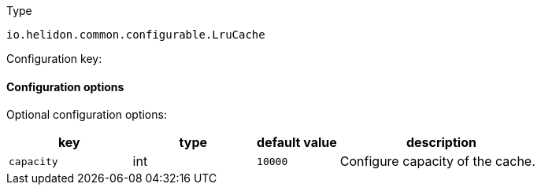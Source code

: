 ///////////////////////////////////////////////////////////////////////////////

    Copyright (c) 2022 Oracle and/or its affiliates.

    Licensed under the Apache License, Version 2.0 (the "License");
    you may not use this file except in compliance with the License.
    You may obtain a copy of the License at

        http://www.apache.org/licenses/LICENSE-2.0

    Unless required by applicable law or agreed to in writing, software
    distributed under the License is distributed on an "AS IS" BASIS,
    WITHOUT WARRANTIES OR CONDITIONS OF ANY KIND, either express or implied.
    See the License for the specific language governing permissions and
    limitations under the License.

///////////////////////////////////////////////////////////////////////////////

ifndef::rootdir[:rootdir: {docdir}/../..]

:description: Configuration of io.helidon.common.configurable.LruCache
:keywords: helidon, config, io.helidon.common.configurable.LruCache
:basic-table-intro: The table below lists the configuration keys that configure io.helidon.common.configurable.LruCache

[source,text]
.Type
----
io.helidon.common.configurable.LruCache
----


Configuration key:

==== Configuration options




Optional configuration options:
[cols="3,3,2,5"]

|===
|key |type |default value |description

|`capacity` |int |`10000` |Configure capacity of the cache.

|===
